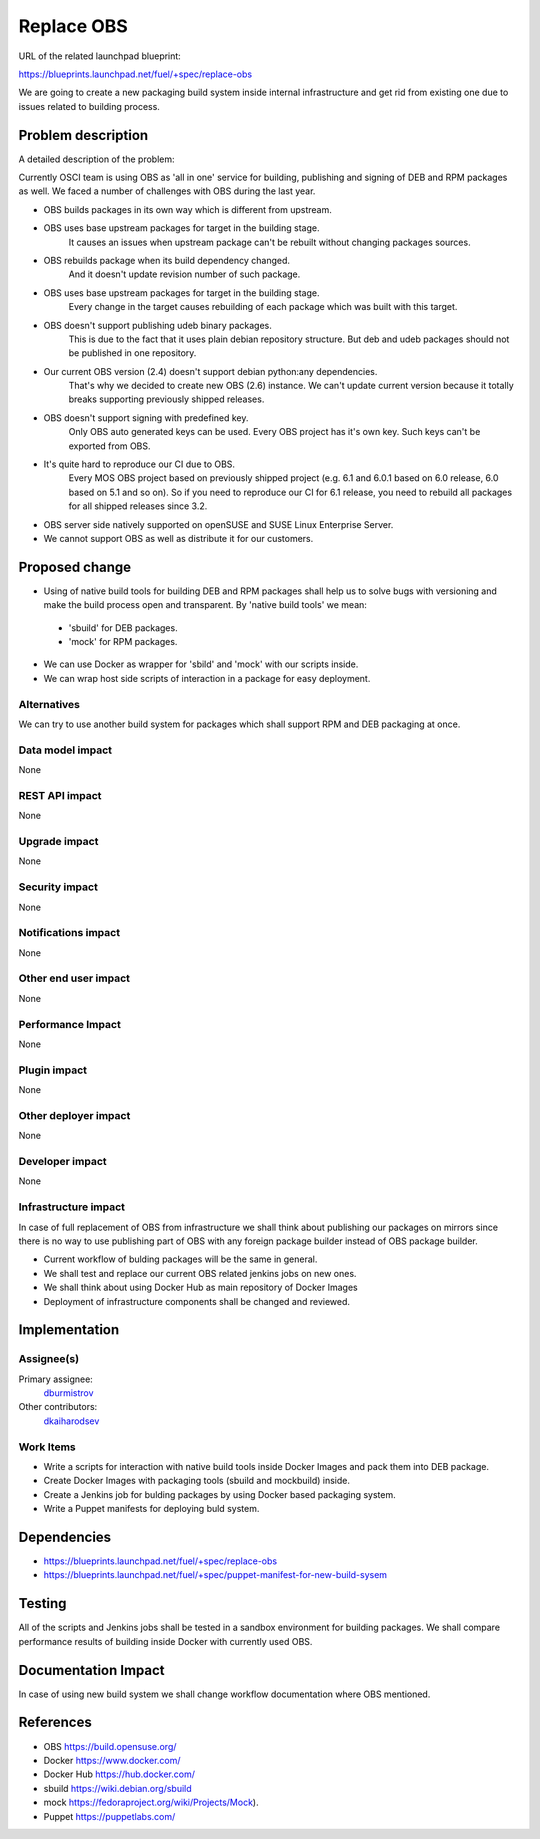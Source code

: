 ==========================================
Replace OBS
==========================================

URL of the related launchpad blueprint:

https://blueprints.launchpad.net/fuel/+spec/replace-obs

We are going to create a new packaging build system inside internal
infrastructure and get rid from existing one due to issues related
to building process.

Problem description
===================

A detailed description of the problem:

Currently OSCI team is using OBS as 'all in one' service for building,
publishing and signing of DEB and RPM packages as well. We faced a number of
challenges with OBS during the last year.

* OBS builds packages in its own way which is different
  from upstream.
* OBS uses base upstream packages for target in the building stage.
   It causes an issues when upstream package can't be rebuilt without
   changing packages sources.

* OBS rebuilds package when its build dependency changed.
   And it doesn't update revision number of such package.

* OBS uses base upstream packages for target in the building stage.
   Every change in the target causes rebuilding of each package which
   was built with this target.

* OBS doesn't support publishing udeb binary packages.
   This is due to the fact that it uses plain debian repository structure.
   But deb and udeb packages should not be published in one repository.

* Our current OBS version (2.4) doesn't support debian python:any dependencies.
   That's why we decided to create new OBS (2.6) instance.
   We can't update current version because it totally breaks supporting
   previously shipped releases.

* OBS doesn't support signing with predefined key.
    Only OBS auto generated keys can be used.
    Every OBS project has it's own key.
    Such keys can't be exported from OBS.

* It's quite hard to reproduce our CI due to OBS.
    Every MOS OBS project based on previously shipped project
    (e.g. 6.1 and 6.0.1 based on 6.0 release, 6.0 based on 5.1 and so on).
    So if you need to reproduce our CI for 6.1 release, you need to rebuild
    all packages for all shipped releases since 3.2.

* OBS server side natively supported on openSUSE
  and SUSE Linux Enterprise Server.

* We cannot support OBS as well as distribute it for our customers.

Proposed change
===============
* Using of native build tools for building DEB and RPM packages
  shall help us to solve bugs with versioning and make the build process
  open and transparent.
  By 'native build tools' we mean:

 * 'sbuild' for DEB packages.
 * 'mock' for RPM packages.

* We can use Docker as wrapper for 'sbild' and 'mock'
  with our scripts inside.

* We can wrap host side scripts of interaction
  in a package for easy deployment.

Alternatives
------------

We can try to use another build system for packages which shall support RPM
and DEB packaging at once.

Data model impact
-----------------

None

REST API impact
---------------

None

Upgrade impact
--------------

None

Security impact
---------------

None

Notifications impact
--------------------

None

Other end user impact
---------------------

None

Performance Impact
------------------

None

Plugin impact
-------------

None

Other deployer impact
---------------------

None

Developer impact
----------------

None

Infrastructure impact
---------------------

In case of full replacement of OBS from infrastructure we shall think
about publishing our packages on mirrors since there is no way to use
publishing part of OBS with any foreign package builder
instead of OBS package builder.

* Current workflow of bulding packages will be the same in general.
* We shall test and replace our current OBS related jenkins jobs on new ones.
* We shall think about using Docker Hub as main repository of Docker Images
* Deployment of infrastructure components shall be changed and reviewed.

Implementation
==============

Assignee(s)
-----------

Primary assignee:
 `dburmistrov <https://launchpad.net/~dburmistrov>`_

Other contributors:
 `dkaiharodsev <https://launchpad.net/~dkaiharodsev>`_


Work Items
----------

* Write a scripts for interaction with native build tools inside
  Docker Images and pack them into DEB package.
* Create Docker Images with packaging tools (sbuild and mockbuild) inside.
* Create a Jenkins job for bulding packages by using
  Docker based packaging system.
* Write a Puppet manifests for deploying buld system.

Dependencies
============

* https://blueprints.launchpad.net/fuel/+spec/replace-obs

* https://blueprints.launchpad.net/fuel/+spec/puppet-manifest-for-new-build-sysem

Testing
=======

All of the scripts and Jenkins jobs shall be tested in a sandbox environment
for building packages.
We shall compare performance results of building inside Docker with currently
used OBS.


Documentation Impact
====================

In case of using new build system we shall change workflow documentation where
OBS mentioned.


References
==========

* OBS https://build.opensuse.org/
* Docker https://www.docker.com/
* Docker Hub https://hub.docker.com/
* sbuild https://wiki.debian.org/sbuild
* mock https://fedoraproject.org/wiki/Projects/Mock).
* Puppet https://puppetlabs.com/